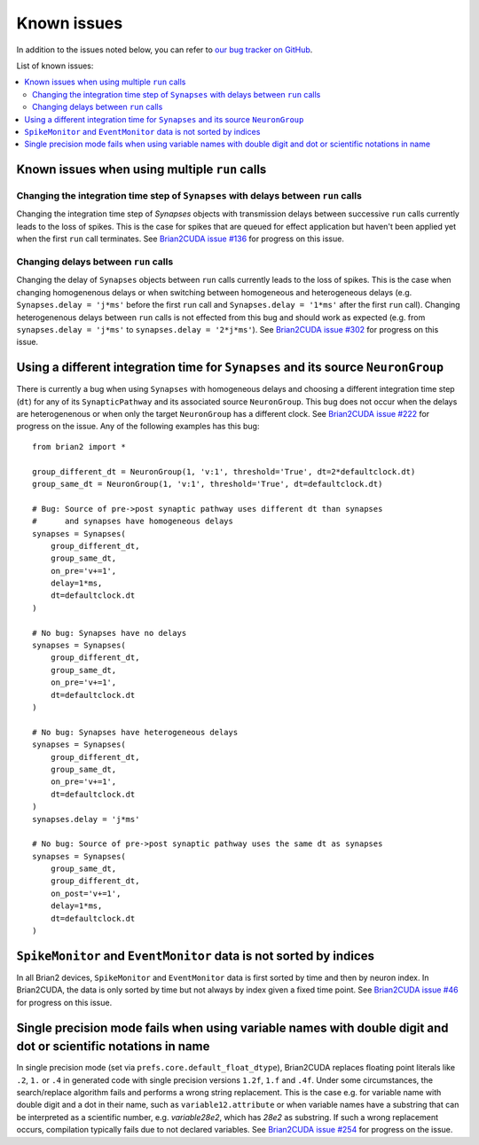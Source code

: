 Known issues
============

In addition to the issues noted below, you can refer to `our bug tracker on GitHub`_.

.. _our bug tracker on GitHub: https://github.com/brian-team/brian2cuda/issues?q=is%3Aopen+is%3Aissue+label%3Abug+

List of known issues:

.. contents::
    :local:
    :depth: 2

Known issues when using multiple ``run`` calls
----------------------------------------------

Changing the integration time step of ``Synapses`` with delays between ``run`` calls
^^^^^^^^^^^^^^^^^^^^^^^^^^^^^^^^^^^^^^^^^^^^^^^^^^^^^^^^^^^^^^^^^^^^^^^^^^^^^^^^^^^^
Changing the integration time step of `Synapses` objects with transmission
delays between successive ``run`` calls currently leads to the loss of spikes.
This is the case for spikes that are queued for effect application but haven't
been applied yet when the first ``run`` call terminates. See `Brian2CUDA issue
#136`_ for progress on this issue.

.. _Brian2CUDA issue #136: https://github.com/brian-team/brian2cuda/issues/136


Changing delays between ``run`` calls
^^^^^^^^^^^^^^^^^^^^^^^^^^^^^^^^^^^^^
Changing the delay of ``Synapses`` objects between ``run`` calls currently
leads to the loss of spikes. This is the case when changing homogenenous delays
or when switching between homogeneous and heterogeneous delays (e.g.
``Synapses.delay = 'j*ms'`` before the first ``run`` call and ``Synapses.delay
= '1*ms'`` after the first ``run`` call). Changing heterogenenous delays
between ``run`` calls is not effected from this bug and should work as expected
(e.g. from ``synapses.delay = 'j*ms'`` to ``synapses.delay = '2*j*ms'``).
See `Brian2CUDA issue #302`_ for progress on this issue.

.. _Brian2CUDA issue #302: https://github.com/brian-team/brian2cuda/issues/302


Using a different integration time for ``Synapses`` and its source ``NeuronGroup``
----------------------------------------------------------------------------------
There is currently a bug when using ``Synapses`` with homogeneous delays and
choosing a different integration time step (``dt``) for any of its
``SynapticPathway`` and its associated source ``NeuronGroup``. This bug does
not occur when the delays are heterogenenous or when only the target
``NeuronGroup`` has a different clock. See `Brian2CUDA issue #222`_ for
progress on the issue. Any of the following examples has this bug::

    from brian2 import *

    group_different_dt = NeuronGroup(1, 'v:1', threshold='True', dt=2*defaultclock.dt)
    group_same_dt = NeuronGroup(1, 'v:1', threshold='True', dt=defaultclock.dt)

    # Bug: Source of pre->post synaptic pathway uses different dt than synapses
    #      and synapses have homogeneous delays
    synapses = Synapses(
        group_different_dt,
        group_same_dt,
        on_pre='v+=1',
        delay=1*ms,
        dt=defaultclock.dt
    )

    # No bug: Synapses have no delays
    synapses = Synapses(
        group_different_dt,
        group_same_dt,
        on_pre='v+=1',
        dt=defaultclock.dt
    )

    # No bug: Synapses have heterogeneous delays
    synapses = Synapses(
        group_different_dt,
        group_same_dt,
        on_pre='v+=1',
        dt=defaultclock.dt
    )
    synapses.delay = 'j*ms'

    # No bug: Source of pre->post synaptic pathway uses the same dt as synapses
    synapses = Synapses(
        group_same_dt,
        group_different_dt,
        on_post='v+=1',
        delay=1*ms,
        dt=defaultclock.dt
    )

.. _Brian2CUDA issue #222: https://github.com/brian-team/brian2cuda/issues/222


``SpikeMonitor`` and ``EventMonitor`` data is not sorted by indices
-------------------------------------------------------------------
In all Brian2 devices, ``SpikeMonitor`` and ``EventMonitor`` data is first
sorted by time and then by neuron index. In Brian2CUDA, the data is only sorted
by time but not always by index given a fixed time point. See `Brian2CUDA issue
#46`_ for progress on this issue.

.. _Brian2CUDA issue #46: https://github.com/brian-team/brian2cuda/issues/46


Single precision mode fails when using variable names with double digit and dot or scientific notations in name
---------------------------------------------------------------------------------------------------------------
In single precision mode (set via ``prefs.core.default_float_dtype``),
Brian2CUDA replaces floating point literals like ``.2``, ``1.`` or ``.4`` in generated code with
single precision versions ``1.2f``, ``1.f`` and ``.4f``. Under some
circumstances, the search/replace algorithm fails and performs a wrong string
replacement. This is the case e.g. for variable name with double digit and a
dot in their name, such as ``variable12.attribute`` or when variable names have
a substring that can be interpreted as a scientific number, e.g.
`variable28e2`, which has `28e2` as substring. If such a wrong replacement
occurs, compilation typically fails due to not declared variables. See
`Brian2CUDA issue #254`_ for progress on the issue.

.. _Brian2CUDA issue #254: https://github.com/brian-team/brian2cuda/issues/254

